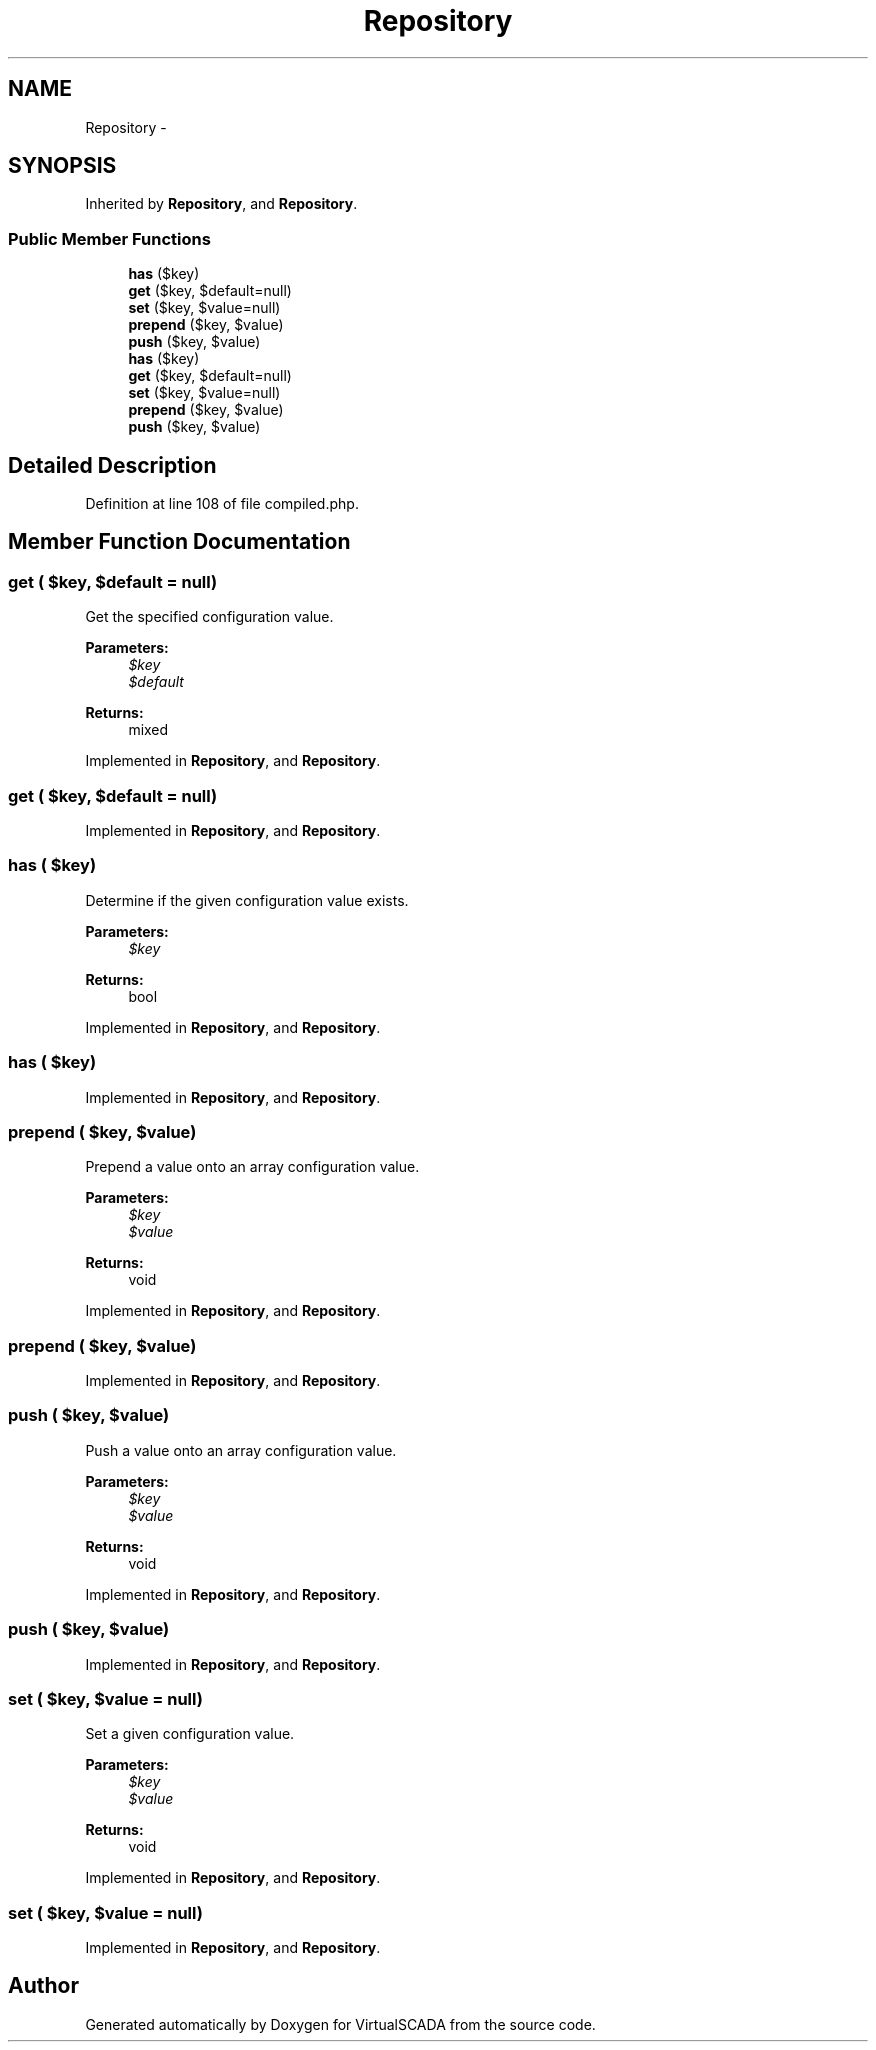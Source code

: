 .TH "Repository" 3 "Tue Apr 14 2015" "Version 1.0" "VirtualSCADA" \" -*- nroff -*-
.ad l
.nh
.SH NAME
Repository \- 
.SH SYNOPSIS
.br
.PP
.PP
Inherited by \fBRepository\fP, and \fBRepository\fP\&.
.SS "Public Member Functions"

.in +1c
.ti -1c
.RI "\fBhas\fP ($key)"
.br
.ti -1c
.RI "\fBget\fP ($key, $default=null)"
.br
.ti -1c
.RI "\fBset\fP ($key, $value=null)"
.br
.ti -1c
.RI "\fBprepend\fP ($key, $value)"
.br
.ti -1c
.RI "\fBpush\fP ($key, $value)"
.br
.ti -1c
.RI "\fBhas\fP ($key)"
.br
.ti -1c
.RI "\fBget\fP ($key, $default=null)"
.br
.ti -1c
.RI "\fBset\fP ($key, $value=null)"
.br
.ti -1c
.RI "\fBprepend\fP ($key, $value)"
.br
.ti -1c
.RI "\fBpush\fP ($key, $value)"
.br
.in -1c
.SH "Detailed Description"
.PP 
Definition at line 108 of file compiled\&.php\&.
.SH "Member Function Documentation"
.PP 
.SS "get ( $key,  $default = \fCnull\fP)"
Get the specified configuration value\&.
.PP
\fBParameters:\fP
.RS 4
\fI$key\fP 
.br
\fI$default\fP 
.RE
.PP
\fBReturns:\fP
.RS 4
mixed 
.RE
.PP

.PP
Implemented in \fBRepository\fP, and \fBRepository\fP\&.
.SS "get ( $key,  $default = \fCnull\fP)"

.PP
Implemented in \fBRepository\fP, and \fBRepository\fP\&.
.SS "has ( $key)"
Determine if the given configuration value exists\&.
.PP
\fBParameters:\fP
.RS 4
\fI$key\fP 
.RE
.PP
\fBReturns:\fP
.RS 4
bool 
.RE
.PP

.PP
Implemented in \fBRepository\fP, and \fBRepository\fP\&.
.SS "has ( $key)"

.PP
Implemented in \fBRepository\fP, and \fBRepository\fP\&.
.SS "prepend ( $key,  $value)"
Prepend a value onto an array configuration value\&.
.PP
\fBParameters:\fP
.RS 4
\fI$key\fP 
.br
\fI$value\fP 
.RE
.PP
\fBReturns:\fP
.RS 4
void 
.RE
.PP

.PP
Implemented in \fBRepository\fP, and \fBRepository\fP\&.
.SS "prepend ( $key,  $value)"

.PP
Implemented in \fBRepository\fP, and \fBRepository\fP\&.
.SS "push ( $key,  $value)"
Push a value onto an array configuration value\&.
.PP
\fBParameters:\fP
.RS 4
\fI$key\fP 
.br
\fI$value\fP 
.RE
.PP
\fBReturns:\fP
.RS 4
void 
.RE
.PP

.PP
Implemented in \fBRepository\fP, and \fBRepository\fP\&.
.SS "push ( $key,  $value)"

.PP
Implemented in \fBRepository\fP, and \fBRepository\fP\&.
.SS "set ( $key,  $value = \fCnull\fP)"
Set a given configuration value\&.
.PP
\fBParameters:\fP
.RS 4
\fI$key\fP 
.br
\fI$value\fP 
.RE
.PP
\fBReturns:\fP
.RS 4
void 
.RE
.PP

.PP
Implemented in \fBRepository\fP, and \fBRepository\fP\&.
.SS "set ( $key,  $value = \fCnull\fP)"

.PP
Implemented in \fBRepository\fP, and \fBRepository\fP\&.

.SH "Author"
.PP 
Generated automatically by Doxygen for VirtualSCADA from the source code\&.

